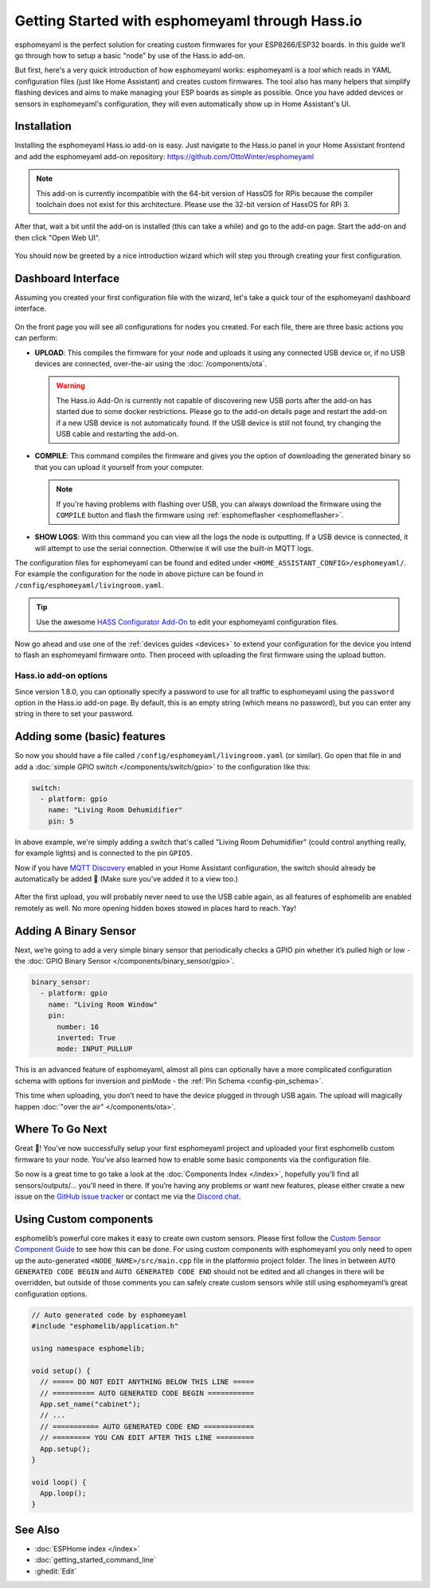 Getting Started with esphomeyaml through Hass.io
================================================

.. seo::
    :description: Getting Started guide for installing esphomeyaml as a Hass.io Add-on and creating a basic configuration.
    :image: home-assistant.png

esphomeyaml is the perfect solution for creating custom firmwares for
your ESP8266/ESP32 boards. In this guide we’ll go through how to setup a
basic "node" by use of the Hass.io add-on.

But first, here's a very quick introduction of how esphomeyaml works:
esphomeyaml is a *tool* which reads in YAML configuration files (just like Home Assistant)
and creates custom firmwares. The tool also has many helpers that simplify flashing devices
and aims to make managing your ESP boards as simple as possible. Once you have added devices
or sensors in esphomeyaml's configuration, they will even automatically show up in Home
Assistant's UI.

Installation
------------

Installing the esphomeyaml Hass.io add-on is easy. Just navigate to the Hass.io
panel in your Home Assistant frontend and add the esphomeyaml add-on repository:
https://github.com/OttoWinter/esphomeyaml

.. note::

    This add-on is currently incompatible with the 64-bit version of HassOS for RPis because
    the compiler toolchain does not exist for this architecture. Please use the 32-bit version
    of HassOS for RPi 3.

.. figure:: images/hassio_repo.png

After that, wait a bit until the add-on is installed (this can take a while) and
go to the add-on page. Start the add-on and then click "Open Web UI".

.. figure:: images/hassio_addon.png
    :align: center
    :width: 75.0%

You should now be greeted by a nice introduction wizard which will step you through
creating your first configuration.

.. figure:: images/hassio_start.png
    :align: center
    :width: 95.0%

Dashboard Interface
-------------------

Assuming you created your first configuration file with the wizard, let's take a quick
tour of the esphomeyaml dashboard interface.

.. figure:: images/hassio_interface.png
    :align: center
    :width: 95.0%

On the front page you will see all configurations for nodes you created. For each file,
there are three basic actions you can perform:

- **UPLOAD**: This compiles the firmware for your node and uploads it using any connected
  USB device or, if no USB devices are connected, over-the-air using the :doc:`/components/ota`.

  .. warning::

      The Hass.io Add-On is currently not capable of discovering new USB ports after the add-on
      has started due to some docker restrictions. Please go to the add-on details page
      and restart the add-on if a new USB device is not automatically found. If the USB device
      is still not found, try changing the USB cable and restarting the add-on.

- **COMPILE**: This command compiles the firmware and gives you the option of downloading the generated
  binary so that you can upload it yourself from your computer.

  .. note::

      If you're having problems with flashing over USB, you can always download the firmware using the
      ``COMPILE`` button and flash the firmware using :ref:`esphomeflasher <esphomeflasher>`.

- **SHOW LOGS**: With this command you can view all the logs the node is outputting. If a USB device is
  connected, it will attempt to use the serial connection. Otherwise it will use the built-in MQTT logs.

The configuration files for esphomeyaml can be found and edited under ``<HOME_ASSISTANT_CONFIG>/esphomeyaml/``.
For example the configuration for the node in above picture can be found in ``/config/esphomeyaml/livingroom.yaml``.

.. tip::

    Use the awesome `HASS Configurator Add-On <https://www.home-assistant.io/addons/configurator>`__ to edit your
    esphomeyaml configuration files.

Now go ahead and use one of the :ref:`devices guides <devices>` to extend your configuration for the device you
intend to flash an esphomeyaml firmware onto. Then proceed with uploading the first firmware using the
upload button.

Hass.io add-on options
**********************

Since version 1.8.0, you can optionally specify a password to use for all traffic to esphomeyaml
using the ``password`` option in the Hass.io add-on page. By default, this is an empty string
(which means no password), but you can enter any string in there to set your password.


Adding some (basic) features
----------------------------

So now you should have a file called ``/config/esphomeyaml/livingroom.yaml`` (or similar).
Go open that file in and add a :doc:`simple GPIO switch </components/switch/gpio>`
to the configuration like this:

.. code-block:: yaml

    switch:
      - platform: gpio
        name: "Living Room Dehumidifier"
        pin: 5

In above example, we're simply adding a switch that's called "Living Room Dehumidifier" (could control
anything really, for example lights) and is connected to the pin ``GPIO5``.

Now if you have `MQTT
Discovery <https://www.home-assistant.io/docs/mqtt/discovery/>`__
enabled in your Home Assistant configuration, the switch should already
be automatically be added 🎉 (Make sure you’ve added it to a view too.)

.. figure:: /components/switch/images/gpio-ui.png
    :align: center
    :width: 75.0%

After the first upload, you will probably never need to use the USB
cable again, as all features of esphomelib are enabled remotely as well.
No more opening hidden boxes stowed in places hard to reach. Yay!

Adding A Binary Sensor
----------------------

Next, we’re going to add a very simple binary sensor that periodically
checks a GPIO pin whether it’s pulled high or low - the :doc:`GPIO Binary
Sensor </components/binary_sensor/gpio>`.

.. code-block:: yaml

    binary_sensor:
      - platform: gpio
        name: "Living Room Window"
        pin:
          number: 16
          inverted: True
          mode: INPUT_PULLUP

This is an advanced feature of esphomeyaml, almost all pins can
optionally have a more complicated configuration schema with options for
inversion and pinMode - the :ref:`Pin Schema <config-pin_schema>`.

This time when uploading, you don’t need to have the device plugged in
through USB again. The upload will magically happen :doc:`"over the air" </components/ota>`.

.. figure:: /components/binary_sensor/images/gpio-ui.png
    :align: center
    :width: 75.0%

Where To Go Next
----------------

Great 🎉! You’ve now successfully setup your first esphomeyaml project
and uploaded your first esphomelib custom firmware to your node. You’ve
also learned how to enable some basic components via the configuration
file.

So now is a great time to go take a look at the :doc:`Components Index </index>`,
hopefully you’ll find all sensors/outputs/… you’ll need in there. If you’re having any problems or
want new features, please either create a new issue on the `GitHub issue
tracker <https://github.com/OttoWinter/esphomeyaml/issues>`__ or contact
me via the `Discord chat <https://discord.gg/KhAMKrd>`__.

Using Custom components
-----------------------

esphomelib’s powerful core makes it easy to create own custom sensors.
Please first follow the `Custom Sensor Component
Guide <https://github.com/OttoWinter/esphomelib/wiki/Custom-Sensor-Component>`__
to see how this can be done. For using custom components with
esphomeyaml you only need to open up the auto-generated ``<NODE_NAME>/src/main.cpp``
file in the platformio project folder. The lines in between
``AUTO GENERATED CODE BEGIN`` and ``AUTO GENERATED CODE END`` should not
be edited and all changes in there will be overridden, but outside of
those comments you can safely create custom sensors while still using
esphomeyaml’s great configuration options.

.. code-block:: cpp

    // Auto generated code by esphomeyaml
    #include "esphomelib/application.h"

    using namespace esphomelib;

    void setup() {
      // ===== DO NOT EDIT ANYTHING BELOW THIS LINE =====
      // ========== AUTO GENERATED CODE BEGIN ===========
      App.set_name("cabinet");
      // ...
      // =========== AUTO GENERATED CODE END ============
      // ========= YOU CAN EDIT AFTER THIS LINE =========
      App.setup();
    }

    void loop() {
      App.loop();
    }

See Also
--------

- :doc:`ESPHome index </index>`
- :doc:`getting_started_command_line`
- :ghedit:`Edit`

.. disqus::
